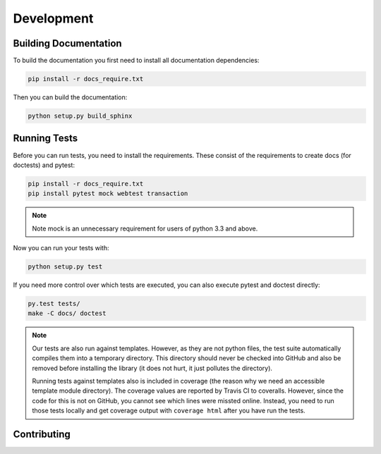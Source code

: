 Development
===========

Building Documentation
----------------------

To build the documentation you first need to install all documentation
dependencies:

.. code-block:: text

    pip install -r docs_require.txt

Then you can build the documentation:

.. code-block:: text

    python setup.py build_sphinx


Running Tests
-------------

Before you can run tests, you need to install the requirements. These consist
of the requirements to create docs (for doctests) and pytest:

.. code-block:: text

    pip install -r docs_require.txt
    pip install pytest mock webtest transaction

.. note::
    Note mock is an unnecessary requirement for users of python 3.3 and above.

Now you can run your tests with:

.. code-block:: text

    python setup.py test

If you need more control over which tests are executed, you can also execute
pytest and doctest directly:

.. code-block:: text

    py.test tests/
    make -C docs/ doctest

.. note::

    Our tests are also run against templates. However, as they are not python
    files, the test suite automatically compiles them into a temporary
    directory. This directory should never be checked into GitHub and also be
    removed before installing the library (it does not hurt, it just pollutes
    the directory).

    Running tests against templates also is included in coverage (the reason
    why we need an accessible template module directory). The coverage values
    are reported by Travis CI to coveralls. However, since the code for this is
    not on GitHub, you cannot see which lines were missted online. Instead, you
    need to run those tests locally and get coverage output with ``coverage
    html`` after you have run the tests.

Contributing
------------
